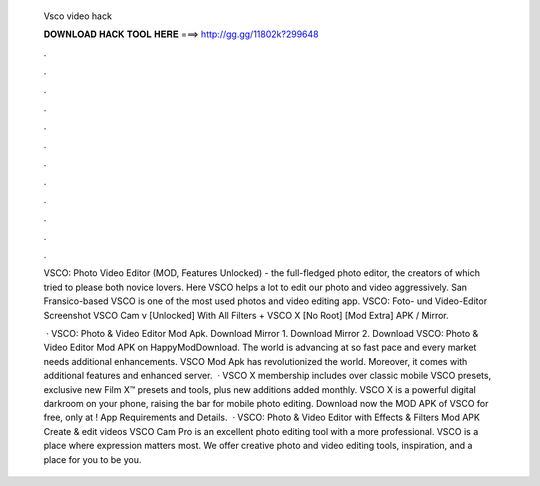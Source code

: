   Vsco video hack
  
  
  
  𝐃𝐎𝐖𝐍𝐋𝐎𝐀𝐃 𝐇𝐀𝐂𝐊 𝐓𝐎𝐎𝐋 𝐇𝐄𝐑𝐄 ===> http://gg.gg/11802k?299648
  
  
  
  .
  
  
  
  .
  
  
  
  .
  
  
  
  .
  
  
  
  .
  
  
  
  .
  
  
  
  .
  
  
  
  .
  
  
  
  .
  
  
  
  .
  
  
  
  .
  
  
  
  .
  
  VSCO: Photo Video Editor (MOD, Features Unlocked) - the full-fledged photo editor, the creators of which tried to please both novice lovers. Here VSCO helps a lot to edit our photo and video aggressively. San Fransico-based VSCO is one of the most used photos and video editing app. VSCO: Foto- und Video-Editor Screenshot VSCO Cam v [Unlocked] With All Filters + VSCO X [No Root] [Mod Extra] APK / Mirror.
  
   · VSCO: Photo & Video Editor Mod Apk. Download Mirror 1. Download Mirror 2. Download VSCO: Photo & Video Editor Mod APK on HappyModDownload. The world is advancing at so fast pace and every market needs additional enhancements. VSCO Mod Apk has revolutionized the world. Moreover, it comes with additional features and enhanced server.  · VSCO X membership includes over classic mobile VSCO presets, exclusive new Film X™ presets and tools, plus new additions added monthly. VSCO X is a powerful digital darkroom on your phone, raising the bar for mobile photo editing. Download now the MOD APK of VSCO for free, only at ! App Requirements and Details.  · VSCO: Photo & Video Editor with Effects & Filters Mod APK Create & edit videos VSCO Cam Pro is an excellent photo editing tool with a more professional. VSCO is a place where expression matters most. We offer creative photo and video editing tools, inspiration, and a place for you to be you.
